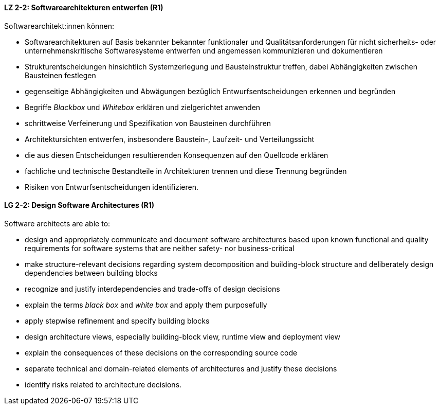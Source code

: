 
// tag::DE[]
[[LZ-2-2]]
==== LZ 2-2: Softwarearchitekturen entwerfen (R1)

Softwarearchitekt:innen können:

* Softwarearchitekturen auf Basis bekannter bekannter funktionaler und Qualitätsanforderungen für nicht sicherheits- oder unternehmenskritische Softwaresysteme entwerfen und angemessen kommunizieren und dokumentieren
* Strukturentscheidungen hinsichtlich Systemzerlegung und Bausteinstruktur treffen, dabei Abhängigkeiten zwischen Bausteinen festlegen
* gegenseitige Abhängigkeiten und Abwägungen bezüglich Entwurfsentscheidungen erkennen und begründen
* Begriffe _Blackbox_ und _Whitebox_ erklären und zielgerichtet anwenden
* schrittweise Verfeinerung und Spezifikation von Bausteinen durchführen
* Architektursichten entwerfen, insbesondere Baustein-, Laufzeit- und Verteilungssicht
* die aus diesen Entscheidungen resultierenden Konsequenzen auf den Quellcode erklären
* fachliche und technische Bestandteile in Architekturen trennen und diese Trennung begründen
* Risiken von Entwurfsentscheidungen identifizieren.

// end::DE[]

// tag::EN[]
[[LG-2-2]]
==== LG 2-2: Design Software Architectures (R1)

Software architects are able to:

* design and appropriately communicate and document software architectures based upon known functional and quality requirements for software systems that are neither safety- nor business-critical
* make structure-relevant decisions regarding system decomposition and building-block structure and deliberately design dependencies between building blocks
* recognize and justify interdependencies and trade-offs of design decisions
* explain the terms _black box_ and _white box_ and apply them purposefully
* apply stepwise refinement and specify building blocks
* design architecture views, especially building-block view, runtime view and deployment view
* explain the consequences of these decisions on the corresponding source code
* separate technical and domain-related elements of architectures and justify these decisions
* identify risks related to architecture decisions.

// end::EN[]
